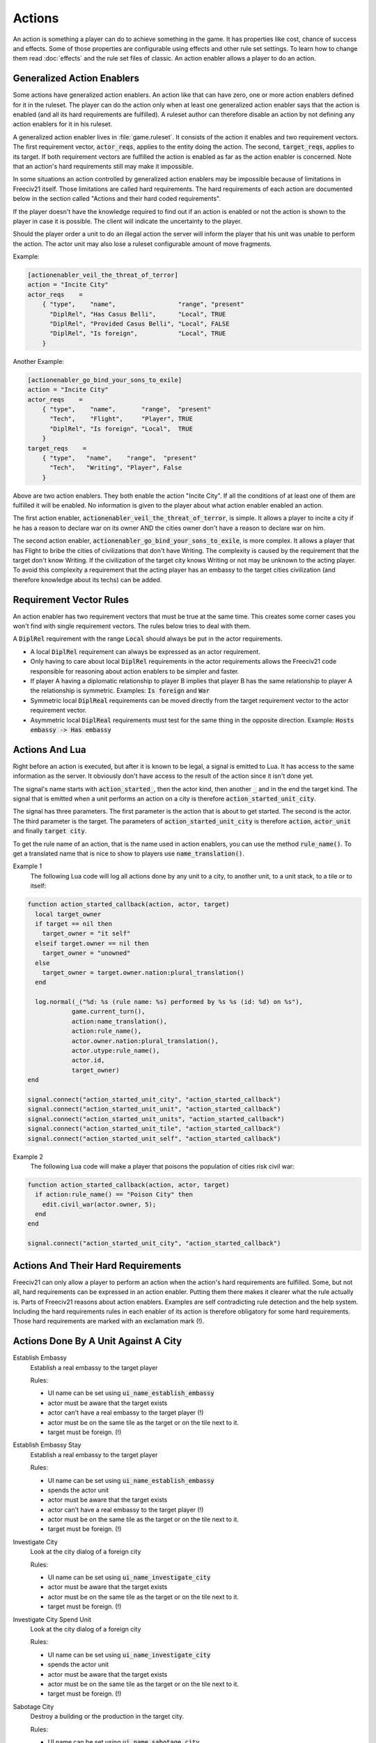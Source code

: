 Actions
*******

An action is something a player can do to achieve something in the game. It has properties like cost, chance
of success and effects. Some of those properties are configurable using effects and other rule set settings.
To learn how to change them read :doc:`effects` and the rule set files of classic. An action enabler allows a
player to do an action.

Generalized Action Enablers
===========================

Some actions have generalized action enablers. An action like that can have zero, one or more action enablers
defined for it in the ruleset. The player can do the action only when at least one generalized action enabler
says that the action is enabled (and all its hard requirements are fulfilled). A ruleset author can therefore
disable an action by not defining any action enablers for it in his ruleset.

A generalized action enabler lives in :file:`game.ruleset`. It consists of the action it enables and two
requirement vectors. The first requirement vector, :code:`actor_reqs`, applies to the entity doing the action.
The second, :code:`target_reqs`, applies to its target. If both requirement vectors are fulfilled the action
is enabled as far as the action enabler is concerned. Note that an action's hard requirements still may make
it impossible.

In some situations an action controlled by generalized action enablers may be impossible because of
limitations in Freeciv21 itself. Those limitations are called hard requirements. The hard requirements of each
action are documented below in the section called "Actions and their hard coded requirements".

If the player doesn't have the knowledge required to find out if an action is enabled or not the action is
shown to the player in case it is possible. The client will indicate the uncertainty to the player.

Should the player order a unit to do an illegal action the server will inform the player that his unit was
unable to perform the action. The actor unit may also lose a ruleset configurable amount of move fragments.

Example:

.. code-block:: rst

    [actionenabler_veil_the_threat_of_terror]
    action = "Incite City"
    actor_reqs    =
        { "type",    "name",                 "range", "present"
          "DiplRel", "Has Casus Belli",      "Local", TRUE
          "DiplRel", "Provided Casus Belli", "Local", FALSE
          "DiplRel", "Is foreign",           "Local", TRUE
        }

Another Example:

.. code-block:: rst

    [actionenabler_go_bind_your_sons_to_exile]
    action = "Incite City"
    actor_reqs    =
        { "type",    "name",       "range",  "present"
          "Tech",    "Flight",     "Player", TRUE
          "DiplRel", "Is foreign", "Local",  TRUE
        }
    target_reqs    =
        { "type",   "name",    "range",  "present"
          "Tech",   "Writing", "Player", False
        }


Above are two action enablers. They both enable the action "Incite City". If all the conditions of at least
one of them are fulfilled it will be enabled. No information is given to the player about what action enabler
enabled an action.

The first action enabler, :code:`actionenabler_veil_the_threat_of_terror`, is simple. It allows a player to
incite a city if he has a reason to declare war on its owner AND the cities owner don't have a reason to
declare war on him.

The second action enabler, :code:`actionenabler_go_bind_your_sons_to_exile`, is more complex. It allows a
player that has Flight to bribe the cities of civilizations that don't have Writing. The complexity is caused
by the requirement that the target don't know Writing. If the civilization of the target city knows Writing or
not may be unknown to the acting player. To avoid this complexity a requirement that the acting player has an
embassy to the target cities civilization (and therefore knowledge about its techs) can be added.

Requirement Vector Rules
========================

An action enabler has two requirement vectors that must be true at the same time. This creates some corner
cases you won't find with single requirement vectors. The rules below tries to deal with them.

A :code:`DiplRel` requirement with the range :code:`Local` should always be put in the actor requirements.

* A local :code:`DiplRel` requirement can always be expressed as an actor requirement.
* Only having to care about local :code:`DiplRel` requirements in the actor requirements allows the Freeciv21
  code responsible for reasoning about  action enablers to be simpler and faster.
* If player A having a diplomatic relationship to player B implies that player B has the same relationship to
  player A the relationship is symmetric. Examples: :code:`Is foreign` and :code:`War`
* Symmetric local :code:`DiplReal` requirements can be moved directly from the target requirement vector to
  the actor requirement vector.
* Asymmetric local :code:`DiplReal` requirements must test for the same thing in the opposite direction.
  Example: :code:`Hosts embassy -> Has embassy`

Actions And Lua
===============

Right before an action is executed, but after it is known to be legal, a signal is emitted to Lua. It has
access to the same information as the server. It obviously don't have access to the result of the action since
it isn't done yet.

The signal's name starts with :code:`action_started_`, then the actor kind, then another :code:`_` and in the
end the target kind. The signal that is emitted when a unit performs an action on a city is therefore
:code:`action_started_unit_city`.

The signal has three parameters. The first parameter is the action that is about to get started. The second is
the actor. The third parameter is the target. The parameters of :code:`action_started_unit_city` is therefore
:code:`action`, :code:`actor_unit` and finally :code:`target city`.

To get the rule name of an action, that is the name used in action enablers, you can use the method
:code:`rule_name()`. To get a translated name that is nice to show to players use :code:`name_translation()`.

Example 1
  The following Lua code will log all actions done by any unit to a city, to another unit, to a unit stack, to
  a tile or to itself:

.. code-block:: rst

    function action_started_callback(action, actor, target)
      local target_owner
      if target == nil then
        target_owner = "it self"
      elseif target.owner == nil then
        target_owner = "unowned"
      else
        target_owner = target.owner.nation:plural_translation()
      end

      log.normal(_("%d: %s (rule name: %s) performed by %s %s (id: %d) on %s"),
                game.current_turn(),
                action:name_translation(),
                action:rule_name(),
                actor.owner.nation:plural_translation(),
                actor.utype:rule_name(),
                actor.id,
                target_owner)
    end

    signal.connect("action_started_unit_city", "action_started_callback")
    signal.connect("action_started_unit_unit", "action_started_callback")
    signal.connect("action_started_unit_units", "action_started_callback")
    signal.connect("action_started_unit_tile", "action_started_callback")
    signal.connect("action_started_unit_self", "action_started_callback")


Example 2
  The following Lua code will make a player that poisons the population of cities risk civil war:

.. code-block:: rst

    function action_started_callback(action, actor, target)
      if action:rule_name() == "Poison City" then
        edit.civil_war(actor.owner, 5);
      end
    end

    signal.connect("action_started_unit_city", "action_started_callback")


Actions And Their Hard Requirements
===================================

Freeciv21 can only allow a player to perform an action when the action's hard requirements are fulfilled.
Some, but not all, hard requirements can be expressed in an action enabler. Putting them there makes it
clearer what the rule actually is. Parts of Freeciv21 reasons about action enablers. Examples are self
contradicting rule detection and the help system. Including the hard requirements rules in each enabler of its
action is therefore obligatory for some hard requirements. Those hard requirements are marked with an
exclamation mark (!).

Actions Done By A Unit Against A City
=====================================

Establish Embassy
  Establish a real embassy to the target player

  Rules:

  * UI name can be set using :code:`ui_name_establish_embassy`
  * actor must be aware that the target exists
  * actor can't have a real embassy to the target player (!)
  * actor must be on the same tile as the target or on the tile next to it.
  * target must be foreign. (!)

Establish Embassy Stay
  Establish a real embassy to the target player

  Rules:

  * UI name can be set using :code:`ui_name_establish_embassy`
  * spends the actor unit
  * actor must be aware that the target exists
  * actor can't have a real embassy to the target player (!)
  * actor must be on the same tile as the target or on the tile next to it.
  * target must be foreign. (!)

Investigate City
  Look at the city dialog of a foreign city

  Rules:

  * UI name can be set using :code:`ui_name_investigate_city`
  * actor must be aware that the target exists
  * actor must be on the same tile as the target or on the tile next to it.
  * target must be foreign. (!)

Investigate City Spend Unit
  Look at the city dialog of a foreign city

  Rules:

  * UI name can be set using :code:`ui_name_investigate_city`
  * spends the actor unit
  * actor must be aware that the target exists
  * actor must be on the same tile as the target or on the tile next to it.
  * target must be foreign. (!)

Sabotage City
  Destroy a building or the production in the target city.

  Rules:

  * UI name can be set using :code:`ui_name_sabotage_city`
  * spends the actor unit
  * actor must be aware that the target exists
  * actor must be on the same tile as the target or on the tile next to it.

Sabotage City Escape
  Destroy a building or the production in the target city.

  Rules:

  * UI name can be set using :code:`ui_name_sabotage_city_escape`
  * actor must be aware that the target exists
  * actor must be on the same tile as the target or on the tile next to it.

Targeted Sabotage City
  Destroy a building in the target city.

  Rules:

  * UI name can be set using :code:`ui_name_targeted_sabotage_city`
  * spends the actor unit
  * actor must be aware that the target exists
  * actor must be on the same tile as the target or on the tile next to it.

Targeted Sabotage City Escape
  Destroy a building in the target city.

  Rules:

  * UI name can be set using :code:`ui_name_targeted_sabotage_city_escape`
  * actor must be aware that the target exists
  * actor must be on the same tile as the target or on the tile next to it.

Sabotage City Production
  Sabotage the city's produciton.

  Rules:

  * UI name can be set using :code:`ui_name_sabotage_city_production`
  * spends the actor unit
  * actor must be aware that the target exists
  * actor must be on the same tile as the target or on the tile next to it.

Sabotage City Production Escape
  Sabotage the city's produciton.

  Rules:

  * UI name can be set using :code:`ui_name_sabotage_city_production_escape`
  * actor must be aware that the target exists
  * actor must be on the same tile as the target or on the tile next to it.

Poison City
  Kill a citizen in the target city.

  Rules:

  * UI name can be set using :code:`ui_name_poison_city`
  * spends the actor unit
  * actor must be aware that the target exists
  * actor must be on the same tile as the target or on the tile next to it.

Poison City Escape
  Kill a citizen in the target city and escape.

  Rules:

  * UI name can be set using :code:`ui_name_poison_city_escape`
  * actor must be aware that the target exists
  * actor must be on the same tile as the target or on the tile next to it.

Spread Plague
  Bio-terrorism. Infect the target city with an illness.

  Rules:

  * UI name can be set using :code:`ui_name_spread_plague`
  * set if the actor unit is spent with :code:`spread_plague_actor_consuming_always`
  * may infect trade route connected cities if :code:`illness.illness_on` is TRUE
  * actor must be aware that the target exists
  * actor must be on the same tile as the target or on the tile next to it.

Steal Tech
  Steal a random tech from the targets owner.

  Rules:

  * UI name can be set using :code:`ui_name_steal_tech`
  * spends the actor unit
  * will always fail when the tech theft is expected. Tech theft is expected when the number of previous tech
    thefts from the target city is above the limit set by the :code:`Stealings_Ignore` effect.
  * actor must be aware that the target exists
  * actor must be on the same tile as the target or on the tile next to it.
  * target must be foreign. (!)

Steal Tech Escape Expected
  Escape version of the above.

  Rules:

  * UI name can be set using :code:`ui_name_steal_tech_escape`
  * more likely to fail when the tech theft is expected. Tech theft is expected when the number of previous
    tech thefts from the target city is above the limit set by the :code:`Stealings_Ignore` effect.
  * actor must be aware that the target exists
  * actor must be on the same tile as the target or on the tile next to it.
  * target must be foreign. (!)

Targeted Steal Tech
  Steal a specific tech from the targets owner.

  Rules:

  * UI name can be set using :code:`ui_name_targeted_steal_tech`
  * spends the actor unit
  * will always fail when the tech theft is expected. Tech theft is expected when the number of previous tech
    thefts from the target city is above the limit set by the :code:`Stealings_Ignore` effect.
  * actor must be aware that the target exists
  * actor must be on the same tile as the target or on the tile next to it.
  * target must be foreign. (!)

Targeted Steal Tech Escape Expected
  Escape version of the above.

  Rules:

  * UI name can be set using :code:`ui_name_targeted_steal_tech_escape`
  * more likely to fail when the tech theft is expected. Tech theft is expected when the number of previous
    tech thefts from the target city is above the limit set by the :code:`Stealings_Ignore` effect.
  * actor must be aware that the target exists
  * actor must be on the same tile as the target or on the tile next to it.
  * target must be foreign. (!)

Incite City
  Pay the target city to join the actors owners side.

  Rules:

  * UI name can be set using :code:`ui_name_incite_city`
  * spends the actor unit
  * actor must be aware that the target exists
  * actor must be on the same tile as the target or on the tile next to it.
  * target must be foreign. (!)

Incite City Escape
  Pay the target city to join the actors owners side.

  Rules:

  * UI name can be set using :code:`ui_name_incite_city_escape`
  * actor must be aware that the target exists
  * actor must be on the same tile as the target or on the tile next to it.
  * target must be foreign. (!)

Steal Gold
  Steal some gold from the owner of the target city.

  Rules:

  * UI name can be set using :code:`ui_name_steal_gold`
  * adjustable with the :code:`Max_Stolen_Gold_Pm` effect and with the :code:`Thiefs_Share_Pm` effect
  * spends the actor unit
  * actor must be aware that the target exists
  * the targets owner must have more than 0 gold.
  * actor must be on the same tile as the target or on the tile next to it.
  * target must be foreign. (!)

Steal Gold Escape
  Steal some gold from the owner of the target city.

  Rules:

  * UI name can be set using :code:`ui_name_steal_gold_escape`
  * adjustable with the :code:`Max_Stolen_Gold_Pm` effect and with the :code:`Thiefs_Share_Pm` effect
  * actor must be aware that the target exists
  * the targets owner must have more than 0 gold.
  * actor must be on the same tile as the target or on the tile next to it.
  * target must be foreign. (!)

Steal Maps
  Steal parts of the owner of the target city's map.

  Rules:

  * UI name can be set using :code:`ui_name_steal_maps`
  * adjustable with the effect :code:`Maps_Stolen_Pct` and the ruleset setting :code:`steal_maps_reveals_all_cities`
  * spends the actor unit
  * actor must be aware that the target exists
  * actor must be on the same tile as the target or on the tile next to it.
  * target must be foreign. (!)

Steal Maps Escape
  Steal parts of the owner of the target city's map.

  Rules:

  * UI name can be set using :code:`ui_name_steal_maps_escape`
  * adjustable with the effect :code:`Maps_Stolen_Pct` and the ruleset setting :code:`steal_maps_reveals_all_cities`
  * actor must be aware that the target exists
  * actor must be on the same tile as the target or on the tile next to it.
  * target must be foreign. (!)

Suitcase Nuke
  Cause a nuclear explosion in the target city.

  Rules:

  * UI name can be set using :code:`ui_name_suitcase_nuke`
  * spends the actor unit
  * actor must be aware that the target exists
  * actor must be on the same tile as the target or on the tile next to it.

Suitcase Nuke Escape
  Cause a nuclear explosion in the target city.

  Rules:

  * UI name can be set using :code:`ui_name_suitcase_nuke_escape`
  * actor must be aware that the target exists
  * actor must be on the same tile as the target or on the tile next to it.

Destroy City
  Destroys the target city.

  Rules:

  * UI name can be set using :code:`ui_name_destroy_city`
  * actor must be aware that the target exists
  * actor must be on the same tile as the target or on the tile next to it.

Establish Trade Route
  Establish a trade route to the target city.

  Rules:

  * UI name can be set using :code:`ui_name_establish_trade_route`
  * actor must be aware that the target exists
  * actor must be on the same tile as the target or on the tile next to it.
  * actor must have a home city. (!)
  * target must be foreign or :code:`trademindist` tiles away from that home city.
  * trade route type pct (see "Trade settings") can't be 0%.
  * it is possible to establish a trade route between the cities as far as the two cities them self are
    concerned. Example: If one of the cities can't have any trade routes at all it is impossible to establish
    a new one.

Enter Marketplace
  Get a one time bounus without creating a trade route.

  Rules:

  * UI name can be set using :code:`ui_name_enter_marketplace`
  * actor must be aware that the target exists
  * if :code:`force_trade_route` is TRUE "Establish Trade Route" must be impossible
  * actor must be on the same tile as the target or on the tile next to it.
  * actor must have a home city. (!)
  * target must be foreign or :code:`trademindist` tiles away from that home city.
  * trade route type (see Trade settings) can't be 0%.

Help Wonder
  Add the shields used to build the actor to the target city.

  Rules:

  * UI name can be set using :code:`ui_name_help_wonder`
  * adjustable with the :code:`Unit_Shield_Value_Pct` effect
  * actor must be aware that the target exists
  * actor must be on the same tile as the target unless :code:`help_wonder_max_range` allows it to be further
    away. Default :code:`help_wonder_max_range` is 1
  * target city must need the extra shields to complete its production.

Recycle Unit
  Add half the shields used to build the unit to target

  Rules:

  * UI name can be set using :code:`ui_name_recycle_unit`
  * adjustable with the :code:`Unit_Shield_Value_Pct` effect
  * actor must be aware that the target exists
  * "Help Wonder" must be impossible
  * actor must be on the same tile as the target unless :code:`recycle_unit_max_range` allows it to be further
    away. Default :code:`recycle_unit_max_range` is 1
  * target city must need the extra shields to complete its production.

Join City
  Add the actor to the target city's population.

  Rules:

  * UI name can be set using :code:`ui_name_join_city`
  * actor must be aware that the target exists
  * actor must have population to add (set in :code:`pop_cost`)
  * actor must be on the same tile as the target or on the tile next to it.
  * target city population must not become higher that the :code:`add_to_size_limit` setting permits.
  * target must be able to grow to the size that adding the unit would result in.

Home City
  Set target city as the actor unit's new home city

  Rules:

  * UI name can be set using :code:`ui_name_home_city`
  * actor must be aware that the target exists
  * actor must be on the same tile as the target
  * actor must not have the :code:`NoHome` unit type flag. (!)
  * can't set existing home city as new home city
  * target city has enough unused unit maintenance slots to support the actor unit. No problem if the actor
    unit spends 0 city slots.

Upgrade Unit
  Upgrade the actor unit using the target's facilities.

  Rules:

  * UI name can be set using :code:`ui_name_upgrade_unit`.
  * adjustable with the :code:`Unit_Shield_Value_Pct` effect
  * actor must be aware that the target exists
  * actor must be on the same tile as the target.
  * actor player must have enough gold to pay for the upgrade.
  * actor unit must have a type to upgrade to (:code:`obsoleted_by`).
  * actor unit's upgraded form must be able to exist at its current location.
  * actor unit's upgraded form must have room for its current cargo.
  * target player must be able to build the unit upgraded to
  * target city must be domestic. (!)

Airlift Unit
  Airlift actor unit to target city.

Rules:

  * UI name can be set using :code:`ui_name_airlift_unit`
  * max legal distance to the target can be set using :code:`airlift_max_range`
  * actor must be aware that the target exists
  * the actor unit isn't transporting another unit (!)
  * the actor unit isn't inside the target city
  * the actor unit can exist in the target city (outside a transport)
  * the actor unit is in a city (!)
  * the city the actor unit is in:

    * is domestic or, if :code:`airliftingstyle` permits it, allied
    * has Airlift (see the :code:`Airlift` effect and the :code:`airliftingstyle` setting)

  * the target city is domestic or, if :code:`airliftingstyle` permits it, allied
  * the target city has :code:`Airlift`

Nuke City
  Detonate in the target city. Cause a nuclear explosion.

  Rules:

  * UI name can be set using :code:`ui_name_nuke_city`
  * if :code:`force_capture_units` is TRUE "Capture Units" must be impossible
  * if :code:`force_bombard` is TRUE "Bombard", "Bombard 2" and "Bombard 3" must be impossible.
  * the actor unit must be on a tile next to the target unless :code:`nuke_city_max_range` allows it to be
    further away.

Conquer City
  Conquer the target city.

  Rules:

  * UI name can be set using :code:`ui_name_conquer_city`
  * actor must be aware that the target exists
  * if :code:`force_capture_units` is TRUE "Capture Units" must be impossible
  * if :code:`force_bombard` is TRUE "Bombard", "Bombard 2" and "Bombard 3" must be impossible
  * if :code:`force_explode_nuclear` is TRUE "Explode Nuclear", "Nuke Units" and "Nuke City" must be impossible
  * "Attack" must be impossible
  * the actor unit must be on a tile next to the target.
  * the actor player's nation can't be an animal barbarian. (!)
  * the actor unit's current transport, if the actor unit is transported, must be in a city or in a base
    native to the current transport if the current transport's unit class has the :code:`Unreachable` unit
    class flag and the actor's unit type doesn't list the current transport's unit class in disembarks.
  * the actor unit doesn't have the :code:`CoastStrict` unit type flag or the target city is on or adjacent to
    a tile that doesn't have the :code:`UnsafeCoast` terrain flag.
  * the actor unit can't be diplomatically forbidden from entering the tile of the target city.
  * the actor unit has the :code:`CanOccupyCity` unit class flag (!)
  * the actor can't have the :code:`NonMil` unit type flag (!)
  * the actor unit has at least one move fragment left (!)
  * the actor's relationship to the target is War (!)
  * actor unit must be able to exist outside of a transport at the target's tile.
  * the target must be foreign (!)
  * the target city contains 0 units (!)

Conquer City 2
  Conquer the target city.

  Rules:

  * UI name can be set using :code:`ui_name_conquer_city_2`
  * A copy of "Conquer City".
  * See "Conquer City" for everything else.

Surgical Strike Building
  Destroy a specific building.

  Rules:

  * UI name can be set using :code:`ui_name_surgical_strike_building`
  * actor must be aware that the target exists
  * the actor unit must be on a tile next to the target.

Surgical Strike Production
  Destroy the city production.

  Rules:

  * UI name can be set using :code:`ui_name_surgical_strike_production`
  * actor must be aware that the target exists
  * the actor unit must be on a tile next to the target.

Actions Done By A Unit Against Another Unit
===========================================

Sabotage Unit
  Halve the target unit's hit points.

  Rules:

  * UI name can be set using :code:`ui_name_sabotage_unit`
  * spends the actor unit
  * actor must be on the same tile as the target or on the tile next to it.
  * target must be visible for the actor.

Sabotage Unit Escape
  Halve the target unit's hit points.

  Rules:

  * UI name can be set using :code:`ui_name_sabotage_unit_escape`
  * actor must be on the same tile as the target or on the tile next to it.
  * target must be visible for the actor.

Bribe Unit
  Make the target unit join the actors owners side.

  Rules:

  * UI name can be set using :code:`ui_name_bribe_unit`
  * actor must be on the same tile as the target or on the tile next to it.
  * target must be foreign. (!)
  * target must be visible for the actor.

Expel Unit
  Expel the target unit to its owner's capital.

  Rules:

  * UI name can be set using :code:`ui_name_expel_unit`
  * actor must be on the same tile as the target or on the tile next to it.
  * target must be visible for the actor.
  * target's owner must have a capital

Heal Unit
  Restore the target unit's health.

  Rules:

  * UI name can be set using :code:`ui_name_heal_unit`
  * actor must be on the same tile as the target or on the tile next to it.
  * target must be visible for the actor.

Transport Alight
  Exit target transport to same tile.

  Rules:

  * UI name can be set using :code:`ui_name_transport_alight`
  * actor must be on the same tile as the target
  * actor must be transported (!)
  * actor must be on a livable tile (!)
  * target must be transporting (!)
  * target must be in a city or in a native base if the target's unit class has the :code:`Unreachable` unit
    class flag and the actor's unit type doesn't list the target's unit class in disembarks.
  * target must be visible for the actor.

Transport Unload
  Unload the target unit to same tile.

  Rules:

  * UI name can be set using :code:`ui_name_transport_unload`
  * actor must be on the same tile as the target
  * actor must have a transport_cap greater than 0
  * actor must be transporting (!)
  * actor must be in a city or in a native base if the actor's unit class has the :code:`Unreachable` unit
    class flag and the target's unit type doesn't list the actor's unit class in disembarks.
  * target must be transported (!)
  * target must be on a livable tile (!)
  * target must be visible for the actor.

Transport Board
  Enter target transport on the same tile.

  Rules:

  * UI name can be set using :code:`ui_name_transport_board`
  * the actor unit can't currently be transported by the target unit.
  * the actor unit's current transport, if the actor unit is transported, must be in a city or in a base
    native to the current transport if the current transport's unit class has the :code:`Unreachable` unit
    class flag and the actor's unit type doesn't list the current transport's unit class in the disembarks field.
  * the actor's unit class must appear in the target unit type's cargo field.
  * the actor unit unit type must be different from the target unit type
  * the actor unit or its (recursive) cargo, if it has cargo, must be unable  to transport itself, the target
    unit or the target unit's transporters. See :code:`unit_transport_check()`.
  * boarding won't cause a situation with more than 5 recursive transports
  * the target unit must be domestic, allied or on the same team as the actor unit is. (!)
  * target must be in a city or in a base native to it if the target's unit class has the :code:`Unreachable`
    unit class flag and the actor's unit type doesn't list the target's unit class in the embarks field.
  * the target must be transporting fewer units than its unit type's :code:`transport_cap` field.
  * target must be visible to the actor.

Transport Embark
  Enter target transport on a different tile.

  Rules:

  * UI name can be set using :code:`ui_name_transport_embark`
  * the actor unit must be on a tile next to the target.
  * the actor unit has at least one move fragment left (!)
  * the actor unit can't currently be transported by the target unit.
  * the actor unit's current transport, if the actor unit is transported, must be in a city or in a base
    native to the current transport if the current transport's unit class has the :code:`Unreachable` unit
    class flag and the actor's unit type doesn't list the current transport's unit class in the disembarks field.
  * the actor unit's type must be the target tile's terrain animal if the player's nation is an animal barbarian.
  * the actor unit can't be diplomatically forbidden from entering the target tile.
  * the actor unit doesn't have the :code:`CoastStrict` unit type flag or the target city is on or adjacent to
    a tile that doesn't have the :code:`UnsafeCoast` terrain flag.
  * actor unit must be able to move to the target tile.
  * the actor's unit class must appear in the target unit type's cargo field.
  * the actor unit unit type must be different from the target unit type
  * the actor unit or its (recursive) cargo, if it has cargo, must be unable to transport itself, the target
    unit or the target unit's transporters. See :code:`unit_transport_check()`.
  * boarding won't cause a situation with more than 5 recursive transports
  * the target unit must be domestic, allied or on the same team as the actor unit is. (!)
  * target must be in a city or in a base native to it if the target's unit class has the :code:`Unreachable`
    unit class flag and the actor's unit type doesn't list the target's unit class in the embarks field.
  * the target must be transporting fewer units than its unit type's transport_cap field.
  * the target tile can't contain any city or units not allied to the actor unit and all its cargo.
  * target must be visible to the actor.

Actions Done By A Unit Against All Units At A Tile
==================================================

Capture Units
  Steal the target units.

  Rules:

  * UI name can be set using :code:`ui_name_capture_units`
  * actor must be on a tile next to the target.
  * target must be foreign. (!)
  * target cannot be transporting other units. (!)

Bombard
  Bombard the units (and city) at the tile without killing them.

  Rules:

  * UI name can be set using :code:`ui_name_bombard`
  * if force_capture_units is true "Capture Units" must be impossible
  * actor must have a bombard_rate > 0
  * actor must have an attack > 0
  * actor must be on a tile next to the target or, if :code:`bombard_max_range` allows it, futher away.
  * target can't be in a city the actor player isn't at war with.
  * target owner must be at war with actor. (!)

Bombard 2
  Bombard the units (and city) at the tile without killing them.

  Rules:

  * UI name can be set using :code:`ui_name_bombard_2`
  * actor must be on a tile next to the target or, if :code:`bombard_2_max_range` allows it, futher away.
  * A copy of "Bombard".
  * See "Bombard" for everything else.

Bombard 3
  Bombard the units (and city) at the tile without killing them.

  Rules:

  * UI name can be set using :code:`ui_name_bombard_3`
  * actor must be on a tile next to the target or, if :code:`bombard_3_max_range` allows it, futher away.
  * A copy of "Bombard".
  * See "Bombard" for everything else.

Attack
  Attack an enemy unit, possibly survive

  Rules:

  * UI name can be set using :code:`ui_name_attack`
  * if :code:`force_capture_units` is TRUE "Capture Units" must be impossible
  * if :code:`force_bombard` is TRUE "Bombard", "Bombard 2" and "Bombard 3" must be impossible
  * if :code:`force_explode_nuclear` is TRUE "Explode Nuclear", "Nuke Units" and "Nuke City" must be impossible
  * the actor must be on the tile next to the target.
  * the actor's attack must be above 0
  * the actor can't have the :code:`NonMil` unit type flag (!)
  * the actor must be native to the target tile unless it has the :code:`AttackNonNative` unit class flag and
    not the :code:`Only_Native_Attack` unit type flag.
  * the target tile has no non enemy units. (!)
  * the target tile has no non enemy city.
  * one or all (unreachableprotects) non transported units at the target tile must be reachable. A unit is
    reachable if any of the following is true:

    * it doesn't have the "Unreachable" unit class flag
    * it is listed in the actor unit's targets
    * it is in a city
    * it is on a tile with a native Extra

Suicide Attack
  Attack an enemy unit, die immediately

  Rules:

  * UI name can be set using :code:`ui_name_suicide_attack`
  * if :code:`force_capture_units` is TRUE "Capture Units" must be impossible
  * if :code:`force_bombard` is TRUE "Bombard", "Bombard 2" and "Bombard 3" must be impossible
  * if :code:`force_explode_nuclear` is TRUE "Explode Nuclear", "Nuke Units" and "Nuke City" must be impossible
  * the actor must be on the tile next to the target.
  * the actor's attack must be above 0
  * the actor can't have the :code:`NonMil` unit type flag (!)
  * the actor must be native to the target tile unless it has the :code:`AttackNonNative` unit class flag and
    not the :code:`Only_Native_Attack` unit type flag.
  * the target tile has no non enemy units. (!)
  * the target tile has no non enemy city.
  * one or all (unreachableprotects) non transported units at the target tile must be reachable. A unit is
    reachable if any of the following is true:

    * it doesn't have the "Unreachable" unit class flag
    * it is listed in the actor unit's targets
    * it is in a city
    * it is on a tile with a native Extra

Nuke Units
  Detonate at the target unit stack. Cause a nuclear explosion.

  Rules:

  * UI name can be set using :code:`ui_name_nuke_units`
  * if :code:`force_capture_units` is TRUE "Capture Units" must be impossible
  * if :code:`force_bombard` is TRUE "Bombard", "Bombard 2" and "Bombard 3" must be impossible
  * the actor unit must be on a tile next to the target unless :code:`nuke_units_max_range` allows it to be
    further away.
  * one or all (unreachableprotects) non transported units at the target tile must be reachable. A unit is
    reachable if any of the following is true:

    * it doesn't have the "Unreachable" unit class flag
    * it is listed in the actor unit's targets
    * it is in a city
    * it is on a tile with a native Extra

Spy Attack
  Trigger a diplomatic battle to eliminate tile defenders.

  Rules:

  * UI name can be set using :code:`ui_name_spy_attack`
  * the actor must be on the tile next to the target.
  * the target tile must have at least 1 diplomatic defender.

Actions Done By A Unit Against A Tile
=====================================

Found City
  Found a city at the target tile.

  Rules:

  * UI name can be set using :code:`ui_name_found_city`
  * city name must be legal
  * the scenario setting :code:`prevent_new_cities` must be false.
  * actor must be on the same tile as the target.
  * target must not have the :code:`NoCities` terrain flag. (!)
  * target must not be closer than :code:`citymindist` to nearest city.

Explode Nuclear
  Detonate at the target tile. Cause a nuclear explosion.

  Rules:

  * UI name can be set using :code:`ui_name_explode_nuclear`
  * if :code:`force_capture_units` is TRUE "Capture Units" must be impossible
  * if :code:`force_bombard` is TRUE "Bombard", "Bombard 2" and "Bombard 3" must be impossible
  * actor must be on the same tile as the target unless :code:`explode_nuclear_max_range` allows it to be
    further away.

Paradrop Unit
  Move the actor unit to the target tile.

  Rules:

  * UI name can be set using :code:`ui_name_paradrop_unit`
  * can result in the conquest of the city at the target tile if:

    * the actor player isn't an animal barbarian.
    * the actor unit has the :code:`CanOccupyCity` unit class flag
    * the actor don't have the :code:`NonMil` unit type flag
    * the actor's relationship to the target is War
    * the target city contains 0 units

  * the distance between actor and target is from 1 to :code:`paratroopers_range`
  * the actor unit hasn't paradropped this turn
  * the actor unit isn't transporting another unit (!)
  * the actor unit can't be diplomatically forbidden from entering the target tile. (!)
  * the target tile is known (doesn't have to be seen) by the actor
  * if the target tile is seen:

    * the actor unit must be able to exist outside a transport on the target tile if the target tile doesn't
      have a visible transport the actor unit is able to load into on landing
    * the target tile can't contain a city belonging to a player the actor has peace, cease-fire or armistice
      with.
    * the target tile can't contain any seen unit belonging to a player the actor player has peace, cease-fire
      or armistice with.

Transform Terrain
  Transform tile terrain type.

  Rules:

  * UI name can be set using :code:`ui_name_transform_terrain`
  * the actor unit has :code:`Settlers` flag (!)
  * terrain type must be one that can be transformed

Cultivate
  Transform tile terrain type by irrigating

  Rules:

  * UI name can be set using :code:`ui_name_cultivate_tf`
  * the actor unit has :code:`Settlers` flag (!)
  * terrain type must be one that can be transformed by irrigating

Plant
  Transform tile terrain type by planting

  Rules:

  * UI name can be set using :code:`ui_name_plant`
  * the actor unit has :code:`Settlers` flag (!)
  * terrain type must be one that can be transformed by mining

Pillage
  Pillage extra from tile

  Rules:

  * UI name can be set using :code:`ui_name_pillage`
  * terrain type must be one where pillaging is possible
  * the target extra must be present at the target tile
  * the terrain of the target tile must have a non 0 pillage_time
  * no other unit can be pillaging the target extra
  * the target extra must have the Pillage removal cause
  * the target extra's rmreqs must be fulfilled
  * the target extra can't be a dependency of another extra present at the target tile
  * the target extra can't have the :code:`AlwaysOnCityCenter` extra flag if the target tile has a city
  * the target extra can't have the :code:`AutoOnCityCenter` extra flag if the target tile has a city and the
    city's owner can rebuild it
  * the target extra must be the rule chosen extra if the civstyle section's :code:`pillage_select` is FALSE

Clean Pollution
  Clean extra from the target tile.

  Rules:

  * UI name can be set using :code:`ui_name_clean_pollution`
  * actor must be on the same tile as the target.
  * the actor unit has the :code:`Settlers` unit type flag (!)
  * the target extra must be present at the target tile
  * the terrain of the target tile must have a non 0 clean_pollution_time
  * the target extra must have the CleanPollution removal cause
  * the target extra's rmreqs must be fulfilled
  * the target extra can't have the :code:`AlwaysOnCityCenter` extra flag if the target tile has a city
  * the target extra can't have the :code:`AutoOnCityCenter` extra flag if the target tile has a city and the
    city's owner can rebuild it

Clean Fallout
  Clean extra from the target tile.

  Rules:

  * UI name can be set using :code:`ui_name_clean_fallout`
  * actor must be on the same tile as the target.
  * the actor unit has the :code:`Settlers` unit type flag (!)
  * the target extra must be present at the target tile
  * the terrain of the target tile must have a non 0 clean_fallout_time
  * the target extra must have the CleanFallout removal cause
  * the target extra's rmreqs must be fulfilled
  * the target extra can't have the :code:`AlwaysOnCityCenter` extra flag if the target tile has a city
  * the target extra can't have the :code:`AutoOnCityCenter` extra flag if the target tile has a city and the
    city's owner can rebuild it

Build Road
  Build road at the target tile.

  Rules:

  * UI name can be set using :code:`ui_name_road`
  * actor must be on the same tile as the target.
  * the actor unit has the :code:`Settlers` unit type flag (!)
  * the target tile can't have an extra that the target extra must bridge over (see extra type's bridged_over)
    unless the actor player knows a tech with the "Bridge" tech flag
  * the target extra (the extra to be built) is an road
  * the target tile doesn't already have the target extra
  * the target extra is buildable (see extra type's buildable)
  * the target tile's terrain's road_time isn't 0
  * if the target extra is both a road and a base the target tile's terrain's base_time isn't 0
  * if the target extra is both a road and a base the target extra can't claim land (see base type's
    border_sq) if the target tile has a city
  * to begin a road the build requirements of the target road (see road type's first_reqs) must be fulfilled.
    Building a road when no (cardinal) adjacent tile has the target extra is considered beginning it.
  * the build requirements of the target extra (see extra type's reqs) must be fulfilled

Build Base
  Build base at the target tile.

  Rules:

  * UI name can be set using :code:`ui_name_build_base`
  * the actor unit has the :code:`Settlers` unit type flag (!)
  * the target tile can't have an extra that the target extra must bridge over (see extra type's bridged_over)
    unless the actor player knows a tech with the "Bridge" tech flag
  * the target extra (the extra to be built) is an base
  * the target tile doesn't already have the target extra
  * the target extra is buildable (see extra type's buildable)
  * the target tile's terrain's base_time isn't 0
  * the target extra can't claim land (see base type's border_sq) if the target tile has a city
  * if the target extra is both a road and a base the target tile's terrain's road_time isn't 0
  * the build requirements of the target extra (see extra type's reqs) must be fulfilled

Build Mine
  Build mine at the target tile.

  Rules:

  * UI name can be set using :code:`ui_name_build_mine`
  * actor must be on the same tile as the target.
  * the actor unit has the :code:`Settlers` unit type flag (!)
  * the target tile can't have an extra that the target extra must bridge over (see extra type's bridged_over)
    unless the actor player knows a tech with the "Bridge" tech flag
  * the target extra (the extra to be built) is a mine
  * the target tile doesn't already have the target extra
  * the target extra is buildable (see extra type's buildable)
  * the target tile's terrain's mining_time isn't 0
  * the target tile's terrain's mining_result is "yes"
  * if the target extra is both a mine and a base the target tile's terrain's base_time isn't 0
  * if the target extra is both a mine and a base the target extra can't claim land (see base type's
    border_sq) if the target tile has a city
  * if the target extra is both a mine and a road the target tile's terrain's road_time isn't 0
  * the build requirements of the target extra (see extra type's reqs) must be fulfilled

Build Irrigation
  Build irrigation at the target tile.

  Rules:

  * UI name can be set using :code:`ui_name_irrigate`
  * actor must be on the same tile as the target.
  * the actor unit has the :code:`Settlers` unit type flag (!)
  * the target tile can't have an extra that the target extra must bridge over (see extra type's bridged_over)
    unless the actor player knows a tech with the "Bridge" tech flag
  * the target extra (the extra to be built) is an irrigation
  * the target tile doesn't already have the target extra
  * the target extra is buildable (see extra type's buildable)
  * the target tile's terrain's irrigation_time isn't 0
  * the target tile's terrain's irrigation_result is "yes"
  * if the target extra is both an irrigation and a base the target tile's terrain's base_time isn't 0
  * if the target extra is both an irrigation and a base the target extra can't claim land (see base type's
    border_sq) if the target tile has a city
  * if the target extra is both an irrigation and a road the target tile's terrain's road_time isn't 0
  * the build requirements of the target extra (see extra type's reqs) must be fulfilled

Transport Disembark
  Exit transport to target tile.

  Rules:

  * UI name can be set using :code:`ui_name_transport_disembark`
  * the actor unit must be on a tile next to the target.
  * the actor unit has at least one move fragment left (!)
  * actor must be transported (!)
  * the actor unit's transport must be in a city or in a native base if the transport's unit class has the
    :code:`Unreachable` unit class flag and the actor's unit type doesn't list the target's unit class in disembarks.
  * the actor unit doesn't have the "CoastStrict" unit type flag or the target city is on or adjacent to a
    tile that doesn't have the :code:`UnsafeCoast` terrain flag.
  * the actor unit can't be diplomatically forbidden from entering the target tile.
  * the actor unit's type must be the target tile's terrain animal if the player's nation is an animal barbarian.
  * actor unit must be able to exist outside of a transport at the target tile.
  * actor unit must be able to move to the target tile.
  * the target tile isn't blocked for the actor unit by some other unit's zone of control (ZOC)
  * the target tile can't contain any city or units not allied to the actor unit and all its cargo.

Transport Disembark 2
  Exit transport to target tile.

  Rules:

  * UI name can be set using :code:`ui_name_transport_disembark_2`
  * A copy of "Transport Disembark".
  * See "Transport Disembark" for everything else.

Actions Done By A Unit To It Self
=================================

Disband Unit
  Disband the unit.

  Rules:

  * spends the actor unit. Gives nothing in return. No shields spent to build the unit is added to the shield
    stock of any city even if the unit is located inside it.
  * UI name can be set using ui_name_disband_unit
  * "Help Wonder" must be impossible
  * "Recycle Unit" must be impossible

Fortify
  Fortify at tile

  Rules:

  * UI name can be set using :code:`ui_name_fortify`
  * the actor unit can't already be fortified (!)

Convert Unit
  Convert the unit to another unit type.

  Rules:

  * UI name can be set using :code:`ui_name_convert_unit`
  * actor unit must have a type to convert to (convert_to).
  * actor unit's converted form must be able to exist at its current location.
  * actor unit's converted form must have room for its current cargo.

Ruleset Defined Actions
=======================

User actions are "blank". The ruleset does everything they do. The following ruleset variables allows user
action number n to be further customized:

* :code:`ui_name_user_action_n`: The UI name shown to the user in the action selection dialog.
* :code:`user_action_n_target_kind`: The kind of target the action is done to. See target_reqs.
  Legal values: "individual cities", "individual units", "unit stacks", "tiles" or "itself"
* :code:`user_action_n_min_range` and :code:`user_action_n_max_range`: What distance from the actor to the
  target is permitted for the action.
* :code:`user_action_n_actor_consuming_always`: TRUE if Freeciv21 should make sure that the actor is spent
  after the action is successfully done.

The current ruleset defined actions are "User Action 1", "User Action 2" and "User Action 3".
